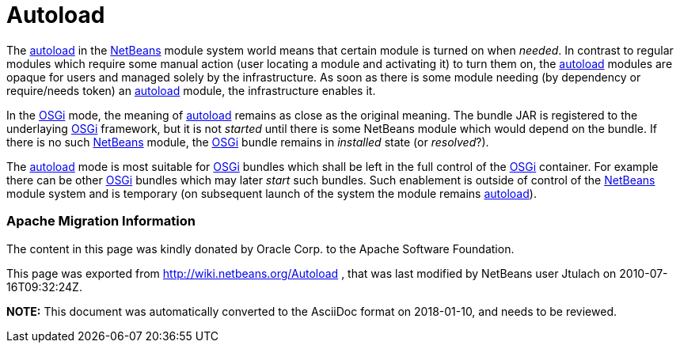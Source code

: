 // 
//     Licensed to the Apache Software Foundation (ASF) under one
//     or more contributor license agreements.  See the NOTICE file
//     distributed with this work for additional information
//     regarding copyright ownership.  The ASF licenses this file
//     to you under the Apache License, Version 2.0 (the
//     "License"); you may not use this file except in compliance
//     with the License.  You may obtain a copy of the License at
// 
//       http://www.apache.org/licenses/LICENSE-2.0
// 
//     Unless required by applicable law or agreed to in writing,
//     software distributed under the License is distributed on an
//     "AS IS" BASIS, WITHOUT WARRANTIES OR CONDITIONS OF ANY
//     KIND, either express or implied.  See the License for the
//     specific language governing permissions and limitations
//     under the License.
//

= Autoload
:jbake-type: wiki
:jbake-tags: wiki, devfaq, needsreview
:jbake-status: published

The link:autoload.html[autoload] in the link:NetBeans.html[NetBeans] module system world means that certain module is turned on when _needed_. In contrast to regular modules which require some manual action (user locating a module and activating it) to turn them on, the link:autoload.html[autoload] modules are opaque for users and managed solely by the infrastructure. As soon as there is some module needing (by dependency or require/needs token) an link:autoload.html[autoload] module, the infrastructure enables it.

In the link:Netigso.html[OSGi] mode, the meaning of link:autoload.html[autoload] remains as close as the original meaning. The bundle JAR is registered to the underlaying link:OSGi.html[OSGi] framework, but it is not _started_ until there is some NetBeans module which would depend on the bundle. If there is no such link:NetBeans.html[NetBeans] module, the link:OSGi.html[OSGi] bundle remains in _installed_ state (or _resolved_?).

The link:autoload.html[autoload] mode is most suitable for link:OSGi.html[OSGi] bundles which shall be left in the full control of the link:OSGi.html[OSGi] container. For example there can be other link:OSGi.html[OSGi] bundles which may later _start_ such bundles. Such enablement is outside of control of the link:NetBeans.html[NetBeans] module system and is temporary (on subsequent launch of the system the module remains link:autoload.html[autoload]).

=== Apache Migration Information

The content in this page was kindly donated by Oracle Corp. to the
Apache Software Foundation.

This page was exported from link:http://wiki.netbeans.org/Autoload[http://wiki.netbeans.org/Autoload] , 
that was last modified by NetBeans user Jtulach 
on 2010-07-16T09:32:24Z.


*NOTE:* This document was automatically converted to the AsciiDoc format on 2018-01-10, and needs to be reviewed.
